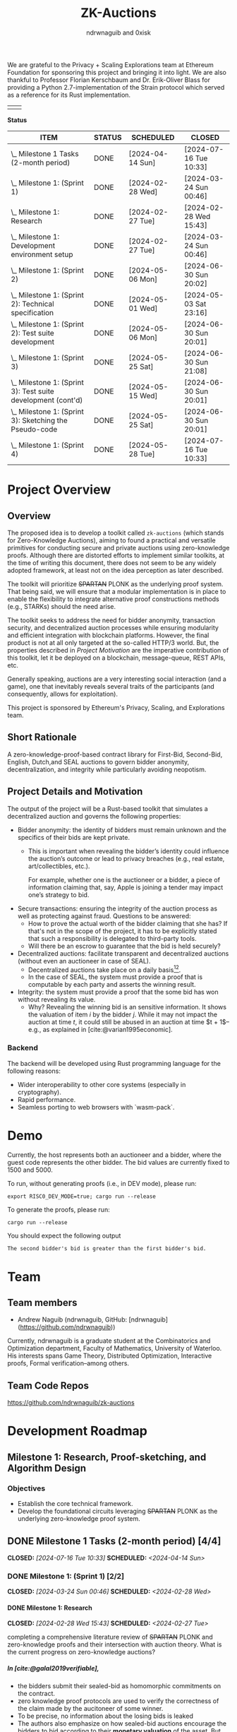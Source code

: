 #+TITLE: ZK-Auctions
#+AUTHOR: ndrwnaguib and 0xisk
#+BIBLIOGRAPHY: bibliography.bib
#+HTML_HEAD: <style> blockquote { background-color: #f1f1e9; border: 2px solid #454545; border-radius: 5px;} .timestamp { color: #000080; }</style>
#+OPTIONS: p:t
#+EXPORT_FILE_NAME: docs/index.html
#+OPTIONS: H:5 TeX:t
#+HTML_MATHJAX: align: left indent: 5em tagside: left
#+INFOJS_OPT: view:info
#+LATEX_HEADER: \usepackage{algorithm}
#+LATEX_HEADER: \usepackage{algpseudocode}

#+begin_html
<p align="center">
  <img src="./media/auction.png" width="30%">
</p>
#+end_html

We are grateful to the Privacy + Scaling Explorations team at Ethereum
Foundation for sponsoring this project and bringing it into light. We are also
thankful to Professor Florian Kerschbaum and Dr. Erik-Oliver Blass for providing
a Python 2.7-implementation of the Strain protocol which served as a reference
for its Rust implementation.

#+begin_center
| [[./media/pse.png]] | [[./media/ethereum.png]] |
#+end_center

*Status*

| ITEM                                                             | STATUS | SCHEDULED        | CLOSED                 |
|------------------------------------------------------------------+--------+------------------+------------------------|
| \_  Milestone 1 Tasks (2-month period)                           | DONE   | [2024-04-14 Sun] | [2024-07-16 Tue 10:33] |
|------------------------------------------------------------------+--------+------------------+------------------------|
| \_    Milestone 1: (Sprint 1)                                    | DONE   | [2024-02-28 Wed] | [2024-03-24 Sun 00:46] |
| \_      Milestone 1: Research                                    | DONE   | [2024-02-27 Tue] | [2024-02-28 Wed 15:43] |
| \_      Milestone 1: Development environment setup               | DONE   | [2024-02-27 Tue] | [2024-03-24 Sun 00:46] |
|------------------------------------------------------------------+--------+------------------+------------------------|
| \_    Milestone 1: (Sprint 2)                                    | DONE   | [2024-05-06 Mon] | [2024-06-30 Sun 20:02] |
| \_      Milestone 1: (Sprint 2): Technical specification         | DONE   | [2024-05-01 Wed] | [2024-05-03 Sat 23:16] |
| \_      Milestone 1: (Sprint 2): Test suite development          | DONE   | [2024-05-06 Mon] | [2024-06-30 Sun 20:01] |
|------------------------------------------------------------------+--------+------------------+------------------------|
| \_    Milestone 1: (Sprint 3)                                    | DONE   | [2024-05-25 Sat] | [2024-06-30 Sun 21:08] |
| \_      Milestone 1: (Sprint 3): Test suite development (cont'd) | DONE   | [2024-05-15 Wed] | [2024-06-30 Sun 20:01] |
| \_      Milestone 1: (Sprint 3): Sketching the Pseudo-code      | DONE   | [2024-05-25 Sat] | [2024-06-30 Sun 20:01] |
|------------------------------------------------------------------+--------+------------------+------------------------|
| \_    Milestone 1: (Sprint 4)                                    | DONE   | [2024-05-28 Tue] | [2024-07-16 Tue 10:33] |

* Project Overview

** Overview

The proposed idea is to develop a toolkit called =zk-auctions= (which stands for
Zero-Knowledge Auctions), aiming to found a practical and versatile
primitives for conducting secure and private auctions using zero-knowledge
proofs. Although there are distorted efforts to implement similar toolkits, at
the time of writing this document, there does not seem to be any widely adopted
framework, at least not on the idea perception as later described.

The toolkit will prioritize +SPARTAN+ PLONK as the underlying proof system. That being
said, we will ensure that a modular implementation is in place to enable the
flexibility to integrate alternative proof constructions methods (e.g., STARKs)
should the need arise.

The toolkit seeks to address the need for bidder anonymity, transaction
security, and decentralized auction processes while ensuring modularity and
efficient integration with blockchain platforms. However, the final product is
not at all only targeted at the so-called HTTP/3 world. But, the properties
described in [[project_details_and_motivation][Project Motivation]] are the imperative contribution of this toolkit,
let it be deployed on a blockchain, message-queue, REST APIs, etc.

Generally speaking, auctions are a very interesting social interaction (and a
game), one that inevitably reveals several traits of the participants (and
consequently, allows for exploitation).

This project is sponsored by Ethereum's Privacy, Scaling, and Explorations team.

** Short Rationale

A zero-knowledge-proof-based contract library for First-Bid, Second-Bid,
English, Dutch,and SEAL auctions to govern bidder anonymity, decentralization,
and integrity while particularly avoiding neopotism.

** Project Details and Motivation

The output of the project will be a Rust-based toolkit that simulates a
decentralized auction and governs the following properties:

 * Bidder anonymity: the identity of bidders must remain unknown and the
   specifics of their bids are kept private.
     * This is important when revealing the bidder’s identity could influence
       the auction’s outcome or lead to privacy breaches (e.g., real estate,
       art/collectibles, etc.).

        For example, whether one is the auctioneer or a bidder, a piece of
       information claiming that, say, Apple is joining a tender may impact
       one’s strategy to bid.

 * Secure transactions: ensuring the integrity of the auction process as well as
   protecting against fraud. Questions to be answered:
     * How to prove the actual worth of the bidder claiming that she has? If
       that's not in the scope of the project, it has to be explicitly stated
       that such a responsibility is delegated to third-party tools.
     * Will there be an escrow to guarantee that the bid is held securely?


 * Decentralized auctions: facilitate transparent and decentralized auctions
   (without even an auctioneer in case of SEAL).
     * Decentralized auctions take place on a daily basis[fn:1][fn:2].
     * In the case of SEAL, the system must provide a proof that is computable
       by each party and asserts the winning result.

 * Integrity: the system must provide a proof that the some bid has won without
   revealing its value.
     * Why? Revealing the winning bid is an sensitive information. It shows the
       valuation of item $i$ by the bidder $j$. While it may not impact the
       auction at time $t$, it could still be abused in an auction at time $t +
       1$–e.g., as explained in [cite:@varian1995economic].

*** Backend

The backend will be developed using Rust programming language for the following
reasons:

 * Wider interoperability to other core systems (especially in cryptography).
 * Rapid performance.
 * Seamless porting to web browsers with `wasm-pack`.


* Demo

Currently, the host represents both an auctioneer and a bidder, where the guest code represents the other bidder. The bid values are currently fixed to 1500 and 5000.

To run, without generating proofs (i.e., in DEV mode), please run:

#+BEGIN_SRC
   export RISC0_DEV_MODE=true; cargo run --release
#+END_SRC

To generate the proofs, please run:

#+begin_src
  cargo run --release
#+end_src

You should expect the following output

#+begin_src
  The second bidder's bid is greater than the first bidder's bid.
#+end_src

* Team

** Team members

- Andrew Naguib (ndrwnaguib, GitHub: [ndrwnaguib](https://github.com/ndrwnaguib))

Currently, ndrwnaguib is a graduate student at the Combinatorics and
Optimization department, Faculty of Mathematics, University of Waterloo. His
interests spans Game Theory, Distributed Optimization, Interactive proofs,
Formal verification--among others.

** Team Code Repos

https://github.com/ndrwnaguib/zk-auctions

* Development Roadmap

** Milestone 1: Research, Proof-sketching, and Algorithm Design

*** Objectives

- Establish the core technical framework.
- Develop the foundational circuits leveraging +SPARTAN+ PLONK as the underlying zero-knowledge proof system.

** DONE Milestone 1 Tasks (2-month period) [4/4]
CLOSED: [2024-07-16 Tue 10:33] SCHEDULED: <2024-04-14 Sun>

*** DONE Milestone 1: (Sprint 1) [2/2]
CLOSED: [2024-03-24 Sun 00:46] SCHEDULED: <2024-02-28 Wed>

**** DONE Milestone 1: Research
    CLOSED: [2024-02-28 Wed 15:43] SCHEDULED: <2024-02-27 Tue>

    completing a comprehensive literature review of +SPARTAN+ PLONK and
    zero-knowledge proofs and their intersection with auction theory. What is
    the current progress on zero-knowledge auctions?
*****  In [cite:@galal2019verifiable],
          * the bidders submit their sealed-bid as homomorphic commitments on the contract.
          * zero knowledge proof protocols are used to verify the correctness of
            the claim made by the aucitoneer of some winner.
          * To be precise, no information about the losing bids is leaked
          * The authors also emphasize on how sealed-bid auctions encourage the
            bidders to bid according to their *monetary valuation* of the asset.
            But, at the same time, highlight the conflicting goals of preserving
            the privacy of the bids and trusting the auctioneer to determine the
            winner.
          * The authors utilize Pedersen commitment scheme with zero-knowledge
            proof of interval membership to create the underlying protocol.
****** Phases of Deployment
******* Contract Deployment and Parameters Setup
        * Decide $T_1, T_2, T_3, T_4$, which are the time intervals for four phases:
          * Commitment of bids.
          * Opening the commitments.
          * Verification of the winner.
          * Finalizing the auction.
        * $F$ defines the amount of initial deposit of ethers received from
          the bidders and the auctioneer to achieve financial fairness
          against malicious parties.
        * $N$ is the maximum number of bidders (they tested their protocol on $N = 10$)--/how does this impact the protocol?/
        * $A_{pk}$ is the auctioneer's public key of an asymmetric encryption scheme.
******* Commitment of Bids
        * “Each bidder submits a bid commitment using Pedersen commitment scheme along with the initial deposit $F$ in ethers”
          * A malicious bidder Alice and the auctioneer can eliminate Bob's
            winning chance by abusing the homomorphic property of the Pedersen
            commitment--/the authors instead use Chaum-Pedersen non-interactive ZKP, details in Section 4.2./
******* Opening the commitments
        #+begin_quote
        Each bidder $B_i$ sends the outcome of ciphertext of encrypting $(x_i, r_i)$ by the public key of the auctioneer $A_{pk}$.
        #+end_quote
******* Verification of Comparison Proofs
         #+begin_quote
         The auctioneer orders the bids to determine the wining bid $x_w$ , the
         associated account address $B_w$ and commitment $C_w$"
         #+end_quote
******* Finalizing the auction
         #+begin_quote
         After the successful veriﬁcation of correctness, the auctioneer
         invokes the function =VerifyAll= [...] to change the state of the
         auction contract so that the winner can pay the winning bid.
         #+end_quote
****** Gas Cost
       #+begin_quote
         The upper bound on bid values is up to 250-bit length which is very
         adequate for ﬁnancial values. The Pedersen commitment size is 512-bits
         that represent two points on the elliptic curve.
       #+end_quote
         -----
***** $\star$ In [cite:@zhang2015blockchain],
          * The authors emphasize that even though sealed-bid auctions are
            generally preferred since they do not impact the revenue while
            maintaining some sort of privacy, the auctioneer can at any time
            leak the bids or manipulate the results of said auction.
            #+begin_quote
            In a word, the behaviours of the auctioneer can be malicious, once
bids are obtained before the bid-opening day.
            #+end_quote
          * The authors highlight challenges in sealed-bid auctions due to the need to maintain the following four properties at the same time:
            1. All bids cannot be shared to the auctioneer before the bid-opening day.
            2. All bids cannot be exposed to any bidders during the auction.
            3. All the bidders can publicly verify the bid comparison result
               that is published by the auctioneer.
            4. The whole sealed-bid scheme must be efficient in practice.
          * Particularly highlighted challenges are:
            1. How to compute the winner correctly over ciphertexts while not exposing the bids during the auction?
               #+begin_quote
               How to accurately find the highest bidder among multiple bidders
               without revealing privacy is the challenge we want to solve.
               #+end_quote
            2. How to /efficiently/ execute the auction protocol with multiple
               participants while the underlying secure circuits mechanically
               compare bids?
            3. How to construct a secure auction protocol while allowing
               participants to quit during auction?
               #+begin_quote
               Since some users leave halfway may cause the protocol to fail, it
is necessary to consider an additional punishment mechanism to restrain their
behavior when designing such a system...Therefore, our protocol needs to support
the fact that a bidder’s choice to leave the auction even after losing
competitiveness will not have an impact on subsequent comparisons.
              #+end_quote
              *Note:* The severity (in terms of the computational integrity) of
              such issue for the =zk-auctions= toolkit will be determined upon
              deciding the protocol that will be followed, and the punishment
              mechanism, should it be needed, will be designed accordingly.
         -----
***** $\star$ In [cite:@blass2018strain],

         The authors propose a maliciously-secure blockchain-based auction where
         all encrypted bids are compared pair-by-pair via homomorphic circuit
         and the winner is declared by using ZK proofs.
         #+begin_quote
         At the heart, we improve Fischlin’s comparison protocol in several key
         aspects tailored for adoption in blockchains.
         #+end_quote
         * Very nice work. Section "Dedicated Auction Protocols" could inspire our work.
         -----
      * $\star$ In [cite:@bag2020seal],

        The authors propose an auctioneer-free sealed-bid auction protocol where
        each bidder has to publish a zero-knowledge eproof about the
        relationship between com
       -----
      * What are the existing gaps?
        * The work of [cite:@galal2019verifiable] does not protect the privacy
          of bids from all parties including the auctioneer.
      * The output of this task should influence the implementation of the
        pseudocode in “Algorithm Design”.
        * The following listicle was suggested in [cite:@galal2019verifiable]:
          1. "*Bid privacy.* All bidders cannot know the bids submitted by the
            others before committing to their own. This property is also
            guaranteed even in a collusion with a malicious auctioneer."
          2. "*Posterior privacy.* Given a semi-honest auctioneer, all committed
            bids are maintained private from the bidders and public users."
          3. "*Bid Binding.* Once the bid interval is closed, bidders cannot change
            their commitments."
          4. "*Public veriﬁable correctness.* The auction contract veriﬁes the
            correctness of the auctioneer’s work to determine the auctioneer
            winner."
          5. "*Financial fairness.* Bidders or auctioneer may attempt to deviate
             from the protocol and prematurely abort to aﬀect the behavior of
             the auction protocol. The aborting parties are ﬁnancially
             penalized while honest parties are refunded after a speciﬁc
             timeout."
          6. "*Non-Interactivity.* Bidders do not participate in complex
             interactions with the underlying protocol of the auction contract.
             In fact, no extra communications between the bidders and the
             auction contract are required aside from the submission of the bid
             commitments and the associated opening values."

      * <2024-02-15> =0xisk= advised that we steer away from SPARTAN and
        instead use PSE's [[https://github.com/privacy-scaling-explorations/halo2-solidity-verifier][Halo2 verifier]], which operates on PLONK (Yet to expound on the rationale behind
        the decision, however it is relevant to [[https://github.com/personaelabs/spartan-ecdsa/issues/36#issuecomment-1578737744][this issue]]).
      * Example of the equations are:

        * $max(b_1, b_2, \cdots, b_n)$, where $b_i$ is the bid of participant $i
          \in P$, and $P$ is the set of participants.

        Moreover, the public inputs could either be the winning bid, or the
        amount the winner required to pay (but the latter may need a different
        formulation)
**** Questions
/(some of which will possibly be answered in later phases of the project)/
        * How does the revenue equivalence theorem relate to our work?
        * Will using secure multi-party computation to protect bids from being
          shared among bidders be efficient?
          * Considered extremely expensive on a blockchain in terms of latency [cite:@blass2018strain].

        * What are the limitations in terms of the number of participants?

        * Will there be any zero-knowledge proofs needed to be designed for
          particular attribute that a participant must have? E.g., age.
        * How will we handle [[https://www.gametheory.net/dictionary/Auctions/ReservePrice.html][reserve prices]]?
**** DONE Milestone 1: Development environment setup
    CLOSED: [2024-03-24 Sun 00:46] SCHEDULED: <2024-02-27 Tue>
:org-gcal:
    e.g., configure development tools, version
   control, package management, and testing modules.

   We could use Halo2's [[https://zcash.github.io/halo2/user/simple-example.html][simple example]] as a boilerplate on which we build the
   other blocks necessary for the toolkit.
:END:

*** DONE Milestone 1: (Sprint 2) [2/2]
CLOSED: [2024-06-30 Sun 20:02] SCHEDULED: <2024-05-06 Mon>


**** DONE Milestone 1: (Sprint 2): Technical specification
    CLOSED: [2024-05-03 Sat 23:16] SCHEDULED: <2024-05-01 Wed>
    develop a comprehensive technical specification
    document, detailing auction types, circuits logic, prospect for integration
    to larger systems.
     * To the best of our knowledge, there isn't at this point any standard
       specification for an auction implementation (similar to OpenAPI or
       [[https://www.w3.org/TR/vc-data-model/][VC-Data-Model]] specifications).
    :END:
    We use the synopsis of the literature review phase to write the [[file:auction_specification_model.org::*Introduction][Auction Specification Model]] in an iterative fashion.
**** DONE Milestone 1: (Sprint 2): Test suite development
CLOSED: [2024-06-30 Sun 20:01] SCHEDULED: <2024-05-06 Mon>
    * assess the possibility of following TDD for the remaining milestones.
      * <2024-02-24 Sat>: If we use Halo2's [[https://zcash.github.io/halo2/user/simple-example.html][simple example]], we should be able to
        follow TDD the moment we complete the [[milestone-1][Milestone 1]], since we will have
        the equations used in the verifier ready.
      * <2024-03-08 Fri>: Since we've decided the first protocol prototype to be
        Strain ([[*<2024-03-08 Fri>][meeting on <2024-03-08 Fri>]]); following TDD is much more doable
        and is effective for a more accurate progress in Milestone 2.
    * check other open-source projects that could be relevant.
*** DONE Milestone 1: (Sprint 3) [2/2]
CLOSED: [2024-06-30 Sun 21:08] SCHEDULED: <2024-05-25 Sat>
**** DONE Milestone 1: (Sprint 3): Test suite development (cont'd)
CLOSED: [2024-06-30 Sun 20:01] SCHEDULED: <2024-05-15 Wed>
 * writing the tests of the circuits which are to be
    developed in [[milestone-2][Milestone 2]].
   * Tests that are expected to work for any auction type.
     - Auction Initialization
     #+begin_src rust
       #[test]
       fn test_auction_initialization() {
           let auction = Auction::new("Artwork", /* starting bid */ 100, /* duration */ 7);
           assert_eq!(auction.item, "Artwork");
           assert_eq!(auction.starting_bid, 100);
           assert_eq!(auction.duration, 7);
       }
     #+end_src
     Note that a blockchain automatically allows for deadlines, an auction smart
     contract can specify a deadline as a function of the number of future
     blocks.
     - Commitment of bids
     #+begin_src rust
        #[test]
       fn test_bid_submission_with_commitment() {
           let mut auction = Auction::new("Artwork", 100, 7);
           let bidder = Bidder::new("Alice");
           // fresh key pair to provide anonymity.
           let fresh_key_pair = generate_fresh_key_pair();

           // "submit_bid" should be a client-side routine.
           let encrypted_bid = bidder.prepare_bid(150, &fresh_key_pair);
           let commitment = bidder.create_commitment(&encrypted_bid);

           // @0xkisk: perhaps we should store only the commitment without the
           // `bidder.id`?
           auction.store_commitment(bidder.id, commitment);

           let stored_bid = auction.get_bid(bidder.id);
           assert!(stored_bid.is_encrypted());
           assert_ne!(bidder.regular_key_pair.public_key, fresh_key_pair.public_key);
           assert_ne!(bidder.regular_key_pair.private_key, fresh_key_pair.private_key);

           let stored_commitment = auction.get_commitment(bidder.id);
           assert!(stored_commitment.is_valid());
       }
     #+end_src
   * Comparison of the bids
   #+begin_src rust
     #[test]
       fn test_secure_comparison() {
           let mut auction = Auction::new("Artwork", 100, 7);
           let bidder1 = Bidder::new(/* id */ 1);
           let bidder2 = Bidder::new(/* id */ 2);
           let encrypted_bid1 = bidder1.submit_bid(&mut auction, 150);
           let encrypted_bid2 = bidder2.submit_bid(&mut auction, 200);

           // the comparison is performed by each participanting bidder and each
           // provide a proof showing that one of the values is greater than the
           // other.
           let comparison_result = auction.compare_bids(&bidder1, &encrypted_bid1, &encrypted_bid2);
           assert!(comparison_result.proof.is_valid());
           assert_eq!(comparison_result.winner, encrypted_bid2);
       }
   #+end_src
   * Protocol-specific tests
     - Strain
       - Excluding Malicious Bidders
         #+begin_src rust
           #[test]
            fn test_exclude_malicious_bidders() {
                let mut auction = Auction::new("Artwork", 100, 7);
                let malicious_bidder = Bidder::new("Malicious");
                let honest_bidder = Bidder::new("Honest");

                let bad_proof = generate_bad_proof();
                malicious_bidder.submit_proof(bad_proof);

                assert!(!honest_bidder.verify_proof(bad_proof));

                auction.exclude_bidder(malicious_bidder);
                assert!(!auction.is_bidder_active(malicious_bidder));
            }
         #+end_src

 * The mocking of the identities in testing should handle mainly Ethereum's
   wallet addresses (potential support for HTTP/2 IP addresses in Milestone 3).
**** DONE Milestone1 1: (Sprint 3): Sketching the Pseudo-code
  CLOSED: [2024-06-30 Sun 20:01] SCHEDULED: <2024-05-25 Sat>
   * Designing a tentative pseudo-code for the First-Bid and Second-Bid sealed auctions.
     * <2024-06-29 Sat 19:28> The following pseudo-code is adopted from [cite:@blass2018strain],

      \begin{array}{l}
      \textbf{for } i = 1 \textbf{ to } s' \textbf{ do} \\
      \quad S_i : \text{publish } \{C_i \leftarrow \text{Enc}_{PK_i}^{GM}(v_i), P_i^{\text{enc}} \leftarrow \text{ProofEnc}(C_i, v_i)\} \text{ on blockchain}; \\
      \textbf{end for} \\
      \textbf{for } i = 1 \textbf{ to } s' \textbf{ do} \\
      \quad \textbf{for all } j \ne i \textbf{ do} \\
      \quad \quad S_j : \{C_{i,j}, res_{i,j}\} \leftarrow \text{Eval}(C_i, v_j); \\
      \quad \quad S_j : P_{i,j}^{\text{eval}} \leftarrow \text{ProofEval}(C_j, C_i, C_{i,j}, res_{i,j}, v_j); \\
      \quad \quad S_j : \text{publish } \{\text{Enc}_{pk_A}(P_{i,j}^{\text{eval}}), res_{i,j}\} \text{ on blockchain}; \\
      \quad \quad A : \text{publish } \text{VerifyEval}(P_{i,j}^{\text{eval}}, res_{i,j}, C_i, C_j) \text{ on blockchain}; \\
      \quad \quad S_i : bitset_{i,j} = \text{Dec}_{pk_j^{GM}}^{AND}(res_{i,j}); \\
      \quad \quad S_i : shuffle_{i,j} \leftarrow \text{Shuffle}(res_{i,j}); \\
      \quad \quad S_i : P_{i,j}^{\text{shuffle}} \leftarrow \text{ProofShuffle}(shuffle_{i,j}, res_{i,j}); \\
      \quad \quad S_i : \text{let } \gamma_{\ell, m} \leftarrow \text{Enc}_{PK_i}^{GM}(\beta_{\ell, m}) \in shuffle_{i,j} \text{ be the shuffled ciphertexts} \\
      \quad \quad \quad \text{with their random coins } r_{\ell, m}. \text{ Publish } \{P_{i,j}^{\text{shuffle}}, shuffle_{i,j}, \beta_{\ell, m}, r_{\ell, m}\}; \\
      \quad \textbf{end for} \\
      \textbf{end for}
      \end{array}

Note that the above proof can be used without any modification to execute
First-Bid sealed auctions (Strain protocol guarantees that the bids themselves
are never leaked; however, their order could be). However, for the above
pseudo-code to support Second-Bid sealed auctions as well. There has to be a ZK
proof verifying the second highest bid (one could possibly rerun the protocol
after excluding the winner; however, I believe there is a more efficient way to
verify such knowledge)

   * Explicitly demonstrating how the above-mentioned properties are governed
     by the circuits in each algorithm.

     - The above pseudo-code uses three ZK proofs as sub-protocols to determine
       the winning bid ($\text{ProofEnc}$, $\text{ProofEval}$,
       $\text{ProofShuffle}$)
     - Anonymity (quoting from [cite:@blass2018strain])
       #+begin_quote
       =Strain= optionally supports anonymous auctions by using a combination of
       Dining Cryptographer networks and blind signatures
       #+end_quote
       #+begin_quote
       Note that we specifically avoid payment channels, and all communication
       will run through the blockchain.
       #+end_quote
       #+begin_quote
       The first ingredient to our main contribution of secure auctions is a
       generic comparison construction. It allows two parties $S_i$ and $S_j$
       (the suppliers in our application) with inputs $v_i$ and $v_j$ to
       obliviously evaluate whether or not $v_i > v_j$ without disclosing
       anything else to the other party.
       #+end_quote
   * The private and public inputs must be identified.
     Quoting from [cite:@blass2018strain]
     #+begin_quote
     Let $S = \{S_1, \cdots, S_s\}$ be the set of $s$ suppliers in the system
     with public-private key pairs $(pk_i, sk_i)$. The procurement auction is
     run by auctioneer $A$ having public-private key pair $(pk_A, sk_A)$. Assume
     that all suppliers and $A$ know each other's public keys, so $A$ can run an
     auction accepting bids from valid suppliers only.
     #+end_quote

:END:
*** DONE Milestone 1: (Sprint 4) [0/0]
CLOSED: [2024-07-16 Tue 10:33] SCHEDULED: <2024-05-28 Tue>
   * Assess the deliverables of Milestone 1.
   * Reiterate on
     * Algorithm Design
     * Literature Review
   * Lay the schedule and plan for Milestone 2.

** Milestone 2: Development

*** Objectives

 * Develop the core functionality of zk-auctions (e.g., circuits, the various
   auctions algorithms, etc.).
 * Modular implementation for potential contributions of other auctions types or
   proof systems.
   - E.g., =(circuts/auction_type/protocol/circuit.rs)=.

*** Tasks

1. Core module development: build the main auction system modules, focusing on
   modular design.
    * At the beginning, we will implement only First-Bid and Second-Bid sealed
      auction /types/.
    * Would it be feasible to handle multiple auction /protocols/? For example:
      #+begin_src rust
        zk_auction["type"] = "FPSBA" // First-price sealed-bid acution
        zk_auction["protocol"] = "strain"
      #+end_src
      or
      #+begin_src rust
        zk_auction["type"] = "FPSBA" // First-price sealed-bid acution
        zk_auction["protocol"] = "brandt"
      #+end_src
2. Implementation of the auction circuits as specified by the pseudo-code
   written in [[milestone-1][Milestone 1]].
3. Modular architecture enhancement: refine the system architecture to easily
   integrate alternative proof systems.
    * How flexible is it to replace the underlying proof-system?
    * How flexible is it to add a new auction type?
    * How friendly is the codebase for contributors?
4. Performance Assessment: initial benchmarking for the system performance and
   privacy. In particular:
    * How long does it take for the proof to be generated and what is its size?
    * Identify performance bottlenecks.
    * How many participants can the system allow before slowing down? What is
      the potential of the system for being a victim of a DDOS-attack?



** Milestone 3: Optimization, Testing, and Documentation

*** Objectives

- Revise the codebase for performance and privacy.
- Conduct comprehensive testing.
- Develop detailed documentation.
- Generate web application.

*** Tasks

1. Code optimization: revise code for performance, focusing on the auction logic
   circuits.
    * Optimize the implementation of the poor-performing components identified
      in [[https://hackmd.io/DxPT98fzRYeyRtR6NPSISw*Tasks1][Milestone 2*Performance and Assessment]].
    * Compare the number of MAC/TFLOPS operations before and after optimizing a
      certain piece of code.

2. Security and functionality testing: perform rigorous security audits and
   functional testing of all auction types.
     * It will be useful to identify what information has been revealed across
       the complete auction experience (from participating and bidding to the
       decision).
3. Documentation: write technical documentation covering setup, configuration,
   usage, architecture details, and contributing guide.
    * Using `rustdoc`, write and generate a comprehensive documentation of the
      implemented toolkit.
4. Web application:
    * NPM TypeScript library: a Web Worker to port the auction circuits
      developed in [[https://hackmd.io/DxPT98fzRYeyRtR6NPSISw*Milestone-2-Core-Development-and-Modular-Implementation][Milestone 2]]
        * Use [[https://github.com/rustwasm/wasm-pack][`wasm-pack`]] to generate
          the corresponding `wasm` code for the auction circuits.
    * Showcase Front-end: create a sample `Next.js` application to the NPM
      library generated by `wasm-pack`.
6. Final integration and bug fixes: integrate all components, and address any
   issues found during testing.
7. Preparation for release: final preparations for the toolkit's release,
   including a review of all documentation and code.


* Additional Information

** Meetings

*** <2024-02-24 Sat>
*** <2024-02-28 Wed>

 - We went over the progress of the literature review phase (particularly
   discussed Strain), raised some questions about the scope of the protocols
   supported and the engineering design of the toolkit.

*** <2024-03-08 Fri>
*** <2024-03-31 Sun>

- Revised and merged the pull requests regarding the engineering aspect of the repository.
- Discussed that we might need to use a proving server, however, it is a
  decision that should be made after benchmarking the runtime of the circuits.
- The tests should be adapted from the Strain paper and completed by Tuesday.
- The next step should be outlining the private and public inputs, the equations
  to be verified by the circuit as a warm up for Milestone 2.

*** <2024-04-28 Sun>

- Rescheduled the timeline of the milestones.

Agenda:

- Andrew would like to discuss the phases of the a with @0xisk as defined in
  [cite:@galal2019verifiable].
- Rebase the git-hooks branch against =main=.
- Deciding whether we should start with =Strain= as the first protocol.
- Outlining the [[file:auction_specification_model.org::*Introduction][Auction Specification Model]]

Notes:

- Andrew to move the index page inside docs.
- The need for a modular design is put aside for now until we have a mature
  implementation of at least one protocol.
- =@0xisk=: it'd be very nice if we could leverage mobile devices in our
  framework.
- We will start by implementing [[strain][=Strain=]].

*** <2024-07-01 Mon>

- Agenda [0/0]
  - Is there a Goldwasser-Micali (GM) implementation for Rust?
    - [ ] Perhaps we should implement it if not?
      - <2024-07-01 Mon 10:16> @0xisk: We will try to find an efficient
        implementation of GM to avoid potential mistakes in implementations from scratch.

  - Reviewing the [[milestone-1-sprint-3][tests]].
  - Reviewing the specification model.
  - =Strain= assumes that the judge $A$ (or the auctioneer) must be semi-honest,
    and does not collude with any malicious supplier. Engineering-wise, how the
    assumptions should be specified?
    - <2024-07-01 Mon 11:05> @ndrw: the engineering-wise implementation of the
      assumptions does not seem immediately clear and may be challenging to do.
  - How strong is the assumption of assuming the blockchain consensus to be fork-free?
  - =Strain= is not post-quantum resistant, and equivalence with DLOG is shown
    in [cite:@blass2018strain]. Also, assumes the Decisional Diffie-Hellman
    (DDH) assumption.
  - To mitigate DoS attacks in Ethereum, transactions cost money of the
    blockchain's virtual currency. In [cite:@blass2018strain], it is suggested
    that the judge $A$ sends funds to keys that have previously been registered.
    To do so, $S_i$ will register their fresh key pair using a blind RSA
    signature.
  - [[file:auction_specification_model.org::*Identity Validation][Identity Validation]]
    - <2024-07-01 Mon 10:41> @0xisk: it depends on how the keys will be managed.

*** <2024-07-16 Tue>

Notes:

- @0xisk recommended that we update the current skeleton to use =halo2-browser=.
- @0xisk and @ndrwnaguib will both review the Strain paper again to decide if
  custom software engineering is expected to implement the Strain protocol.
- @ndrwnaguib will implement the primitives contained in the Auction
  Specification Model as structs and traits. Initially, they are not expected to
  be located anywhere only until the main skeleton is decided
- @ndrwnaguib will try to implement the Goldwasser-Micali encryption algorithm
  if the current implementations (e.g., https://github.com/crodriguezvega/probabilisticpubkey) are not mature enough.

*** <2024-07-30 Tue>

Notes:

- We will proceed with =halo2= skeleton.
- Have the Goldwasser-Micali implemented independently (as gadgets) and use it
  inside zk-auctions.
  - Review the implemented version by Carlos Rodriguez at:
    https://github.com/crodriguezvega/probabilisticpubkey/blob/master/src/goldwasser_micali.rs
  - Implement it
- Have the Fischlin protocol implemented independently (as gadgets) and use it
  inside zk-auctions.
- Mock GM and Fischlin until they are implemented to implement the Strain protocol.

*** <2024-08-06 Tue>

Notes:

- As per the last meeting notes, we will proceed with Carlos Rodriguez's
  implementation of the Goldwasser-Micali, with no need for modifications to
  adapt it in Halo2.
- Prepare a real-world use-case of how the comparisons will occur, in
  particular, with respect to Section 4.2 of [cite:@blass2018strain], it would
  be better if the use-case covers a complete sequence of how the auction takes
  place.

*** <2024-08-22 Thu>

Questions for Prof. Florian Kerschbaum regarding Strain:

- How does the communication between the suppliers $S_i$ and $S_j$ take place?
  - Are there $n^2$ comparisons and eventually a single supplier provide a proof
    that their bid is higher/lower than all the other?
- “In reality, one could use the blockchain's broadcast feature to efficiently
  and reliably publish data to all parties or to just send a private
  (automatically signed) message”--How much expensive is this?
- In step 2 and 3 of the "Details" paragraph of Section 4.2, should it be $m$ instead of
  $\lambda^{\prime\prime}$?
- Check Katz's “Efficient and non-malleable proofs of plaintext knowledge and
  applications.”
- Check Ogata's “Fault tolerant anonymous channel.”
- In Section 5.2 of [cite:@blass2018strain], it seems that there is a typo in
  the paragraph preceding the last regarding all the terms being 0 and still
  $v_i > v_j$ still.
- What proving system was used? E.g., SNARK, STARK, etc.
- Is it possible to get a copy of the source code?

*** <2024-08-27 Tue>

* Future Work

** Strain

*** Preparation of Pseudonyms

“To pseudonymously place a bid in Strain, suppliers must decouple their
blockchain transactions from their regular key pair $(pk_i, sk_i)$. Ideally for
each auction, supplier $S_i$ generates a fresh random key pair $(rpk_i, rsk_i)$
for bidding. In practice, e.g., with Ethereum, this turns out to be a challenge.
To interact with smart contract, $S_i$ must send a transaction. Yet, to mitigate
DoS attacks in Ethereum, transactions cost money of the blockchain's virtual
currency. If a fresh key pair wants to send a transaction, someone must send
funds to it. $S_i$ cannt send funds to their fresh key, as this would create a
visible link between $S_i$ and $(rpk_i, rsk_i)$...”

* Technical Notes

During the development of this project, technical notes were developed in a
separate [[file:Notes.org::*Introduction][document]] as to supplement the current one and in order to have a
self-contained documentation of the workflow since day one.


** Resources

 - https://zcash.github.io/halo2/
 - https://github.com/privacy-scaling-explorations/halo2-solidity-verifier
 - https://blog.computationalcomplexity.org/2024/02/sumchecks-and-snarks.html



* Bibliography

#+print_bibliography:

* Footnotes

[fn:1] https://ads.google.com/intl/en_ca/home/measurement/bidding/
[fn:2] https://support.google.com/authorizedbuyers/answer/6136272

# Local Variables:
# org-log-note-headings: ((done . "CLOSED by %t by %u"))
# End:
